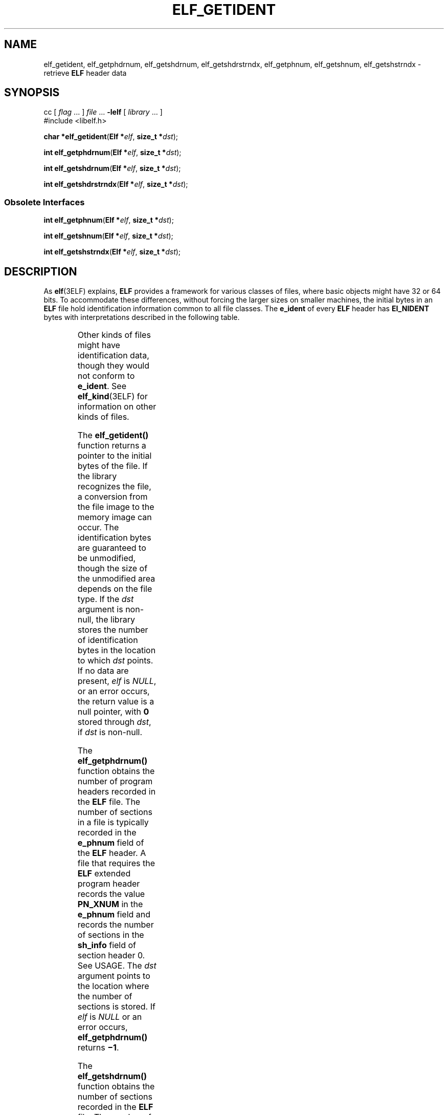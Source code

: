 '\" te
.\" Copyright (c) 2009, Sun Microsystems, Inc. All Rights Reserved
.\" Copyright 1989 AT&T
.\" The contents of this file are subject to the terms of the Common Development and Distribution License (the "License").  You may not use this file except in compliance with the License. You can obtain a copy of the license at usr/src/OPENSOLARIS.LICENSE or http://www.opensolaris.org/os/licensing.
.\"  See the License for the specific language governing permissions and limitations under the License. When distributing Covered Code, include this CDDL HEADER in each file and include the License file at usr/src/OPENSOLARIS.LICENSE.  If applicable, add the following below this CDDL HEADER, with
.\" the fields enclosed by brackets "[]" replaced with your own identifying information: Portions Copyright [yyyy] [name of copyright owner]
.TH ELF_GETIDENT 3ELF "Jun 18, 2009"
.SH NAME
elf_getident, elf_getphdrnum, elf_getshdrnum, elf_getshdrstrndx, elf_getphnum,
elf_getshnum, elf_getshstrndx \- retrieve \fBELF\fR header data
.SH SYNOPSIS
.LP
.nf
cc [ \fIflag\fR ... ] \fIfile\fR ... \fB-lelf\fR [ \fIlibrary\fR ... ]
#include <libelf.h>

\fBchar *\fR\fBelf_getident\fR(\fBElf *\fR\fIelf\fR, \fBsize_t *\fR\fIdst\fR);
.fi

.LP
.nf
\fBint\fR \fBelf_getphdrnum\fR(\fBElf *\fR\fIelf\fR, \fBsize_t *\fR\fIdst\fR);
.fi

.LP
.nf
\fBint\fR \fBelf_getshdrnum\fR(\fBElf *\fR\fIelf\fR, \fBsize_t *\fR\fIdst\fR);
.fi

.LP
.nf
\fBint\fR \fBelf_getshdrstrndx\fR(\fBElf *\fR\fIelf\fR, \fBsize_t *\fR\fIdst\fR);
.fi

.SS "Obsolete Interfaces"
.LP
.nf
\fBint\fR \fBelf_getphnum\fR(\fBElf *\fR\fIelf\fR, \fBsize_t *\fR\fIdst\fR);
.fi

.LP
.nf
\fBint\fR \fBelf_getshnum\fR(\fBElf *\fR\fIelf\fR, \fBsize_t *\fR\fIdst\fR);
.fi

.LP
.nf
\fBint\fR \fBelf_getshstrndx\fR(\fBElf *\fR\fIelf\fR, \fBsize_t *\fR\fIdst\fR);
.fi

.SH DESCRIPTION
.sp
.LP
As \fBelf\fR(3ELF) explains, \fBELF\fR provides a framework for various classes
of files, where basic objects might have 32 or 64 bits. To accommodate these
differences, without forcing the larger sizes on smaller machines, the initial
bytes in an \fBELF\fR file hold identification information common to all file
classes. The \fBe_ident\fR of every \fBELF\fR header has \fBEI_NIDENT\fR bytes
with interpretations described in the following table.
.sp

.sp
.TS
l l l
l l l .
\fBe_ident Index\fR	\fBValue\fR	\fBPurpose\fR
		
\fBEI_MAG0\fR	\fBELFMAG0\fR	File identification
\fBEI_MAG1\fR	\fBELFMAG1\fR	
\fBEI_MAG2\fR	\fBELFMAG2\fR	
\fBEI_MAG3\fR	\fBELFMAG3\fR	
		
\fBEI_CLASS\fR	\fBELFCLASSNONE\fR	File class
	\fBELFCLASS32\fR	
	\fBELFCLASS64\fR	
		
\fBEI_DATA\fR	\fBELFDATANONE\fR	Data encoding
	\fBELFDATA2LSB\fR	
	\fBELFDATA2MSB\fR	
		
\fBEI_VERSION\fR	\fBEV_CURRENT\fR	File version
		
7-15	0	Unused, set to zero
.TE

.sp
.LP
Other kinds of files might have identification data, though they would not
conform to \fBe_ident\fR. See \fBelf_kind\fR(3ELF) for information on other
kinds of files.
.sp
.LP
The \fBelf_getident()\fR function returns a pointer to the initial bytes of the
file. If the library recognizes the file, a conversion from the file image to
the memory image can occur. The identification bytes are guaranteed to be
unmodified, though the size of the unmodified area depends on the file type. If
the \fIdst\fR argument is non-null, the library stores the number of
identification bytes in the location to which \fIdst\fR points. If no data are
present, \fIelf\fR is \fINULL\fR, or an error occurs, the return value is a
null pointer, with \fB0\fR stored through \fIdst\fR, if \fIdst\fR is non-null.
.sp
.LP
The \fBelf_getphdrnum()\fR function obtains the number of program headers
recorded in the \fBELF\fR file. The number of sections in a file is typically
recorded in the \fBe_phnum\fR field of the \fBELF\fR header. A file that
requires the \fBELF\fR extended program header records the value \fBPN_XNUM\fR
in the \fBe_phnum\fR field and records the number of sections in the
\fBsh_info\fR field of section header 0. See USAGE. The \fIdst\fR argument
points to the location where the number of sections is stored. If \fIelf\fR is
\fINULL\fR or an error occurs, \fBelf_getphdrnum()\fR returns \fB\(mi1\fR\&.
.sp
.LP
The \fBelf_getshdrnum()\fR function obtains the number of sections recorded in
the \fBELF\fR file. The number of sections in a file is typically recorded in
the \fBe_shnum\fR field of the \fBELF\fR header. A file that requires \fBELF\fR
extended section records the value \fB0\fR in the \fBe_shnum\fR field and
records the number of sections in the \fBsh_size\fR field of section header 0.
See USAGE. The \fIdst\fR argument points to the location where the number of
sections is stored. If a call to \fBelf_newscn\fR(3ELF) that uses the same
\fIelf\fR descriptor is performed, the value obtained by \fBelf_getshnum()\fR
is valid only after a successful call to \fBelf_update\fR(3ELF). If \fIelf\fR
is \fINULL\fR or an error occurs, \fBelf_getshdrnum()\fR returns \fB\(mi1\fR\&.
.sp
.LP
The \fBelf_getshdrstrndx()\fR function obtains the section index of the string
table associated with the section headers in the \fBELF\fR file. The section
header string table index is typically recorded in the \fBe_shstrndx\fR field
of the \fBELF\fR header. A file that requires \fBELF\fR extended section
records the value \fBSHN_XINDEX\fR in the \fBe_shstrndx\fR field and records
the string table index in the \fBsh_link\fR field of section header 0. See
USAGE. The \fIdst\fR argument points to the location where the section header
string table index is stored. If \fIelf\fR is \fINULL\fR or an error occurs,
\fBelf_getshdrstrndx()\fR returns \fB\(mi1\fR\&.
.sp
.LP
The \fBelf_getphnum()\fR, \fBelf_getshnum()\fR, and \fBelf_getshstrndx()\fR
functions behave in a manner similar to \fBelf_getphdrnum()\fR,
\fBelf_getshdrnum()\fR, and \fBelf_getshdrstrndx()\fR, respectively, except
that they return 0 if \fIelf\fR is \fINULL\fR or an error occurs. Because these
return values differ from those used by some other systems, they are therefore
non-portable and their use is discouraged. The \fBelf_getphdrnum()\fR,
\fBelf_getshdrnum()\fR, and \fBelf_getshdrstrndx()\fR functions should be used
instead.
.SH USAGE
.sp
.LP
ELF extended sections allow an ELF file to contain more than \fB0xff00\fR
(\fBSHN_LORESERVE\fR) section. ELF extended program headers allow an ELF file
to contain \fB0xffff\fR (\fBPN_XNUM\fR) or more program headers. See the
\fILinker and Libraries Guide\fR for more information.
.SH RETURN VALUES
.sp
.LP
Upon successful completion, the \fBelf_getident()\fR function returns 1.
Otherwise, it return 0.
.sp
.LP
Upon successful completion, the \fBelf_getphdrnum()\fR, \fBelf_getshdrnum()\fR,
and  \fBelf_getshdrstrndx()\fR  functions return 0. Otherwise, they return -1.
.sp
.LP
Upon successful completion, the \fBelf_getphnum()\fR, \fBelf_getshnum()\fR, and
\fBelf_getshstrndx()\fR  functions return 1. Otherwise, they return 0.
.SH ATTRIBUTES
.sp
.LP
See \fBattributes\fR(5) for descriptions of the following attributes:
.sp

.sp
.TS
box;
c | c
l | l .
ATTRIBUTE TYPE	ATTRIBUTE VALUE
_
Interface Stability	See below.
_
MT-Level	MT-Safe
.TE

.sp
.LP
The \fBelf_getident()\fR, \fBelf_getphdrnum()\fR, \fBelf_getshdrnum()\fR, and
\fBelf_getshdrstrndx()\fR functions are Committed. The \fBelf_getphnum()\fR,
\fBelf_getshnum()\fR, and  \fBelf_getshstrndx()\fR functions are Committed
(Obsolete).
.SH SEE ALSO
.sp
.LP
\fBelf\fR(3ELF), \fBelf32_getehdr\fR(3ELF), \fBelf_begin\fR(3ELF),
\fBelf_kind\fR(3ELF), \fBelf_newscn\fR(3ELF), \fBelf_rawfile\fR(3ELF),
\fBelf_update\fR(3ELF), \fBlibelf\fR(3LIB), \fBattributes\fR(5)
.sp
.LP
\fILinker and Libraries Guide\fR
